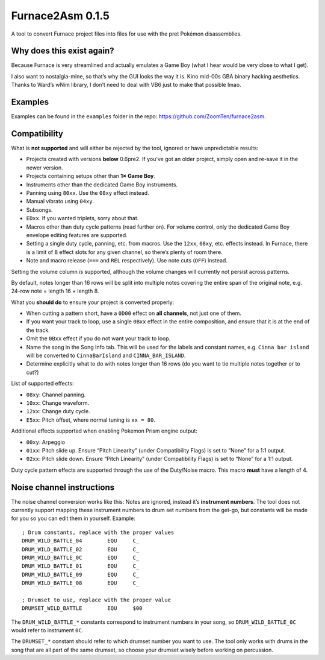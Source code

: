 Furnace2Asm 0.1.5
=================

A tool to convert Furnace project files into files for use with the pret
Pokémon disassemblies.

Why does this exist again?
--------------------------

Because Furnace is very streamlined and actually emulates a Game Boy
(what I hear would be very close to what I get).

I also want to nostalgia-mine, so that’s why the GUI looks the way it
is. Kino mid-00s GBA binary hacking aesthetics. Thanks to Ward’s wNim
library, I don’t need to deal with VB6 just to make that possible lmao.

Examples
--------

Examples can be found in the ``examples`` folder in the repo:
https://github.com/ZoomTen/furnace2asm.

Compatibility
-------------

What is **not supported** and will either be rejected by the tool,
ignored or have unpredictable results:

-  Projects created with versions **below** 0.6pre2. If you’ve got an
   older project, simply open and re-save it in the newer version.
-  Projects containing setups other than **1× Game Boy**.
-  Instruments other than the dedicated Game Boy instruments.
-  Panning using ``80xx``. Use the ``08xy`` effect instead.
-  Manual vibrato using ``04xy``.
-  Subsongs.
-  ``EDxx``. If you wanted triplets, sorry about that.
-  Macros other than duty cycle patterns (read further on). For volume
   control, only the dedicated Game Boy envelope editing features are
   supported.
-  Setting a single duty cycle, panning, etc. from macros. Use the
   ``12xx``, ``08xy``, etc. effects instead. In Furnace, there is a
   limit of 8 effect slots for any given channel, so there’s plenty of
   room there.
-  Note and macro release (``===`` and ``REL`` respectively). Use note
   cuts (``OFF``) instead.

Setting the volume column *is* supported, although the volume changes
will currently not persist across patterns.

By default, notes longer than 16 rows will be split into multiple notes
covering the entire span of the original note, e.g. 24-row note = length
16 + length 8.

What you **should do** to ensure your project is converted properly:

-  When cutting a pattern short, have a ``0D00`` effect on **all
   channels**, not just one of them.
-  If you want your track to loop, use a single ``0Bxx`` effect in the entire composition, and ensure
   that it is at the end of the track.
-  Omit the ``0Bxx`` effect if you do not want your track to loop.
-  Name the song in the Song Info tab. This will be used for the labels
   and constant names, e.g. ``Cinna bar island`` will be converted to
   ``CinnaBarIsland`` and ``CINNA_BAR_ISLAND``.
-  Determine explicitly what to do with notes longer than 16 rows (do
   you want to tie multiple notes together or to cut?)

List of supported effects:

-  ``08xy``: Channel panning.
-  ``10xx``: Change waveform.
-  ``12xx``: Change duty cycle.
-  ``E5xx``: Pitch offset, where normal tuning is ``xx = 80``.

Additional effects supported when enabling Pokemon Prism engine output:

-  ``00xy``: Arpeggio
-  ``01xx``: Pitch slide up. Ensure “Pitch Linearity” (under
   Compatibility Flags) is set to “None” for a 1:1 output.
-  ``02xx``: Pitch slide down. Ensure “Pitch Linearity” (under
   Compatibility Flags) is set to “None” for a 1:1 output.

Duty cycle pattern effects are supported through the use of the
Duty/Noise macro. This macro **must** have a length of 4.

Noise channel instructions
--------------------------

The noise channel conversion works like this: Notes are ignored, instead
it’s **instrument numbers**. The tool does not currently support mapping
these instrument numbers to drum set numbers from the get-go, but
constants will be made for you so you can edit them in yourself.
Example:

::

   ; Drum constants, replace with the proper values
   DRUM_WILD_BATTLE_04        EQU     C_
   DRUM_WILD_BATTLE_02        EQU     C_
   DRUM_WILD_BATTLE_0C        EQU     C_
   DRUM_WILD_BATTLE_01        EQU     C_
   DRUM_WILD_BATTLE_09        EQU     C_
   DRUM_WILD_BATTLE_08        EQU     C_

   ; Drumset to use, replace with the proper value
   DRUMSET_WILD_BATTLE        EQU     $00

The ``DRUM_WILD_BATTLE_*`` constants correspond to instrument numbers in
your song, so ``DRUM_WILD_BATTLE_0C`` would refer to instrument ``0C``.

The ``DRUMSET_*`` constant should refer to which drumset number you want
to use. The tool only works with drums in the song that are all part of
the same drumset, so choose your drumset wisely before working on
percussion.